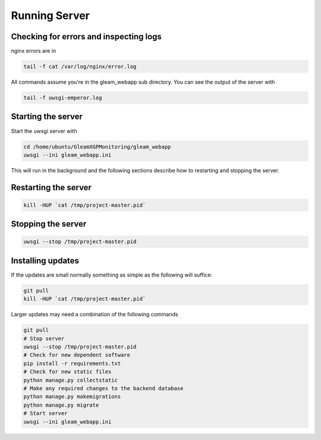 Running Server
==============


Checking for errors and inspecting logs
---------------------------------------
nginx errors are in

.. code-block::

   tail -f cat /var/log/nginx/error.log

All commands assume you're in the gleam_webapp sub directory. You can see the output of the server with

.. code-block::

   tail -f uwsgi-emperor.log

.. _start_server:

Starting the server
-------------------

Start the uwsgi server with

.. code-block::

   cd /home/ubuntu/GleamXGPMonitoring/gleam_webapp
   uwsgi --ini gleam_webapp.ini

This will run in the background and the following sections describe how to restarting and stopping the server.


Restarting the server
---------------------

.. code-block::

   kill -HUP `cat /tmp/project-master.pid`


Stopping the server
-------------------

.. code-block::

   uwsgi --stop /tmp/project-master.pid


Installing updates
------------------

If the updates are small normally something as simple as the following will suffice:

.. code-block::

   git pull
   kill -HUP `cat /tmp/project-master.pid`

Larger updates may need a combination of the following commands

.. code-block::

   git pull
   # Stop server
   uwsgi --stop /tmp/project-master.pid
   # Check for new dependent software
   pip install -r requirements.txt
   # Check for new static files
   python manage.py collectstatic
   # Make any required changes to the backend database
   python manage.py makemigrations
   python manage.py migrate
   # Start server
   uwsgi --ini gleam_webapp.ini




